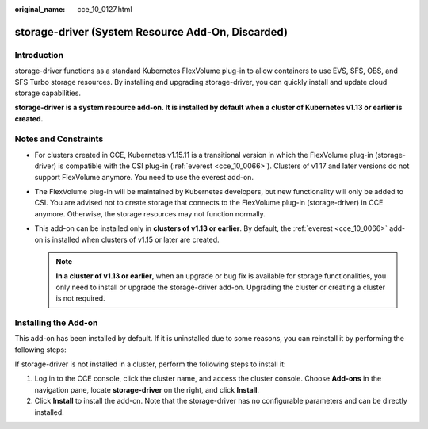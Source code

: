 :original_name: cce_10_0127.html

.. _cce_10_0127:

storage-driver (System Resource Add-On, Discarded)
==================================================

Introduction
------------

storage-driver functions as a standard Kubernetes FlexVolume plug-in to allow containers to use EVS, SFS, OBS, and SFS Turbo storage resources. By installing and upgrading storage-driver, you can quickly install and update cloud storage capabilities.

**storage-driver is a system resource add-on. It is installed by default when a cluster of Kubernetes v1.13 or earlier is created.**

Notes and Constraints
---------------------

-  For clusters created in CCE, Kubernetes v1.15.11 is a transitional version in which the FlexVolume plug-in (storage-driver) is compatible with the CSI plug-in (:ref:`everest <cce_10_0066>`). Clusters of v1.17 and later versions do not support FlexVolume anymore. You need to use the everest add-on.
-  The FlexVolume plug-in will be maintained by Kubernetes developers, but new functionality will only be added to CSI. You are advised not to create storage that connects to the FlexVolume plug-in (storage-driver) in CCE anymore. Otherwise, the storage resources may not function normally.
-  This add-on can be installed only in **clusters of v1.13 or earlier**. By default, the :ref:`everest <cce_10_0066>` add-on is installed when clusters of v1.15 or later are created.

   .. note::

      **In a cluster of v1.13 or earlier**, when an upgrade or bug fix is available for storage functionalities, you only need to install or upgrade the storage-driver add-on. Upgrading the cluster or creating a cluster is not required.

Installing the Add-on
---------------------

This add-on has been installed by default. If it is uninstalled due to some reasons, you can reinstall it by performing the following steps:

If storage-driver is not installed in a cluster, perform the following steps to install it:

#. Log in to the CCE console, click the cluster name, and access the cluster console. Choose **Add-ons** in the navigation pane, locate **storage-driver** on the right, and click **Install**.
#. Click **Install** to install the add-on. Note that the storage-driver has no configurable parameters and can be directly installed.
